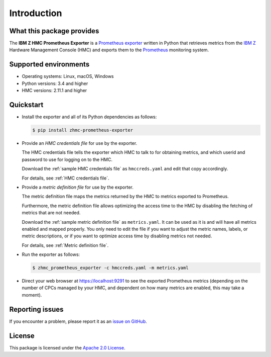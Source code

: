 .. Copyright 2018 IBM Corp. All Rights Reserved.
..
.. Licensed under the Apache License, Version 2.0 (the "License");
.. you may not use this file except in compliance with the License.
.. You may obtain a copy of the License at
..
..    http://www.apache.org/licenses/LICENSE-2.0
..
.. Unless required by applicable law or agreed to in writing, software
.. distributed under the License is distributed on an "AS IS" BASIS,
.. WITHOUT WARRANTIES OR CONDITIONS OF ANY KIND, either express or implied.
.. See the License for the specific language governing permissions and
.. limitations under the License.

Introduction
============

What this package provides
--------------------------

The **IBM Z HMC Prometheus Exporter** is a `Prometheus exporter`_ written in
Python that retrieves metrics from the `IBM Z`_ Hardware Management Console (HMC)
and exports them to the `Prometheus`_ monitoring system.

.. _IBM Z: https://www.ibm.com/it-infrastructure/z
.. _Prometheus exporter: https://prometheus.io/docs/instrumenting/exporters/
.. _Prometheus: https://prometheus.io

Supported environments
----------------------

* Operating systems: Linux, macOS, Windows
* Python versions: 3.4 and higher
* HMC versions: 2.11.1 and higher

Quickstart
----------

* Install the exporter and all of its Python dependencies as follows:

  .. code-block:: bash

      $ pip install zhmc-prometheus-exporter

* Provide an *HMC credentials file* for use by the exporter.

  The HMC credentials file tells the exporter which HMC to talk to for
  obtaining metrics, and which userid and password to use for logging on to
  the HMC.

  Download the :ref:`sample HMC credentials file` as ``hmccreds.yaml`` and edit
  that copy accordingly.

  For details, see :ref:`HMC credentials file`.

* Provide a *metric definition file* for use by the exporter.

  The metric definition file maps the metrics returned by the HMC to metrics
  exported to Prometheus.

  Furthermore, the metric definition file allows optimizing the access time to
  the HMC by disabling the fetching of metrics that are not needed.

  Download the :ref:`sample metric definition file` as ``metrics.yaml``. It can
  be used as it is and will have all metrics enabled and mapped properly. You
  only need to edit the file if you want to adjust the metric names, labels, or
  metric descriptions, or if you want to optimize access time by disabling
  metrics not needed.

  For details, see :ref:`Metric definition file`.

* Run the exporter as follows:

  .. code-block:: bash

      $ zhmc_prometheus_exporter -c hmccreds.yaml -m metrics.yaml

* Direct your web browser at https://localhost:9291 to see the exported
  Prometheus metrics (depending on the number of CPCs managed by your HMC, and
  dependent on how many metrics are enabled, this may take a moment).

Reporting issues
----------------

If you encounter a problem, please report it as an `issue on GitHub`_.

.. _issue on GitHub: https://github.com/zhmcclient/zhmc-prometheus-exporter/issues

License
-------

This package is licensed under the `Apache 2.0 License`_.

.. _Apache 2.0 License: http://apache.org/licenses/LICENSE-2.0
